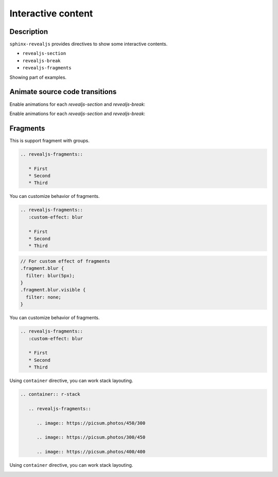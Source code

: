 Interactive content
===================

Description
-----------

``sphinx-revealjs`` provides directives to show some interactive contents.

* ``revealjs-section``
* ``revealjs-break``
* ``revealjs-fragments``

Showing part of examples.

Animate source code transitions
-------------------------------

.. revealjs-section::
   :data-auto-animate:

Enable animations for each `revealjs-section` and `revealjs-break`:

.. code-block:: console
   :linenos:

   echo 'First part of my command'

.. revealjs-break::
   :data-auto-animate:

Enable animations for each `revealjs-section` and `revealjs-break`:

.. code-block:: console
   :linenos:

   echo 'First part of my command'
   echo 'Second part of my command'

Fragments
---------

This is support fragment with groups.

.. code-block:: rst

   .. revealjs-fragments::

      * First
      * Second
      * Third

.. revealjs-fragments::

   * First
   * Second
   * Third

.. revealjs-break::

You can customize behavior of fragments.

.. code-block:: rst

   .. revealjs-fragments::
      :custom-effect: blur

      * First
      * Second
      * Third

.. code-block:: css

   // For custom effect of fragments
   .fragment.blur {
     filter: blur(5px);
   }
   .fragment.blur.visible {
     filter: none;
   }

.. revealjs-break::

You can customize behavior of fragments.

.. code-block:: rst

   .. revealjs-fragments::
      :custom-effect: blur

      * First
      * Second
      * Third

.. revealjs-fragments::
   :custom-effect: blur

   * First
   * Second
   * Third

.. revealjs-break::

Using ``container`` directive, you can work stack layouting.

.. code-block:: rst

   .. container:: r-stack

      .. revealjs-fragments::

         .. image:: https://picsum.photos/450/300

         .. image:: https://picsum.photos/300/450

         .. image:: https://picsum.photos/400/400

.. revealjs-break::

Using ``container`` directive, you can work stack layouting.

.. container:: r-stack

   .. revealjs-fragments::

      .. image:: https://picsum.photos/450/300

      .. image:: https://picsum.photos/300/450

      .. image:: https://picsum.photos/400/400
